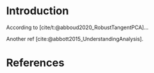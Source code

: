 #+TITLE:
#+AUTHOR: Frédéric Santos
#+DATE:
#+STARTUP: showall
#+PROPERTY: header-args :tangle yes
#+BIBLIOGRAPHY: biblio.bib
#+CITE_EXPORT: csl apa.csl
#+LANGUAGE: fr

* Introduction
According to [cite/t:@abboud2020_RobustTangentPCA]...

Another ref [cite:@abbott2015_UnderstandingAnalysis].

* References
  :PROPERTIES:
  :UNNUMBERED: t
  :END:
#+print_bibliography:
